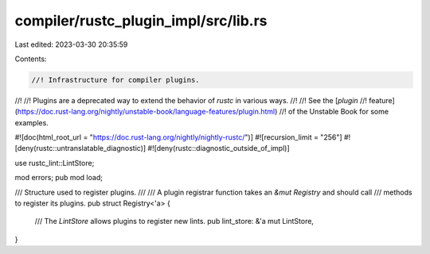 compiler/rustc_plugin_impl/src/lib.rs
=====================================

Last edited: 2023-03-30 20:35:59

Contents:

.. code-block:: rs

    //! Infrastructure for compiler plugins.
//!
//! Plugins are a deprecated way to extend the behavior of `rustc` in various ways.
//!
//! See the [`plugin`
//! feature](https://doc.rust-lang.org/nightly/unstable-book/language-features/plugin.html)
//! of the Unstable Book for some examples.

#![doc(html_root_url = "https://doc.rust-lang.org/nightly/nightly-rustc/")]
#![recursion_limit = "256"]
#![deny(rustc::untranslatable_diagnostic)]
#![deny(rustc::diagnostic_outside_of_impl)]

use rustc_lint::LintStore;

mod errors;
pub mod load;

/// Structure used to register plugins.
///
/// A plugin registrar function takes an `&mut Registry` and should call
/// methods to register its plugins.
pub struct Registry<'a> {
    /// The `LintStore` allows plugins to register new lints.
    pub lint_store: &'a mut LintStore,
}


